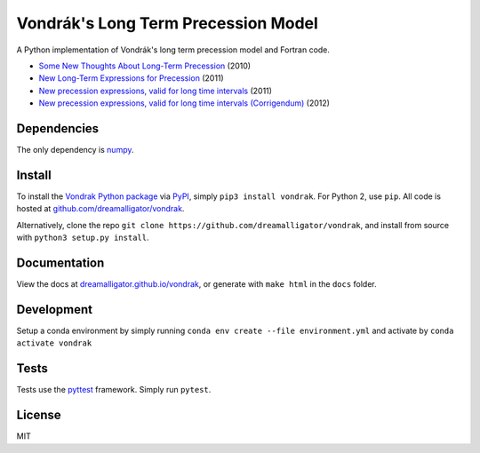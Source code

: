 ====================================
Vondrák's Long Term Precession Model
====================================

.. image:: https://img.shields.io/pypi/pyversions/vondrak
   :alt: PyPI - Python Version

.. image:: https://img.shields.io/github/license/dreamalligator/vondrak
   :alt: GitHub License

.. image:: https://img.shields.io/pypi/v/vondrak
   :alt: PyPI - Version

A Python implementation of Vondrák's long term precession model and Fortran code.

* `Some New Thoughts About Long-Term Precession <http://syrte.obspm.fr/jsr/journees2010/pdf/Vondrak.pdf>`_ (2010)
* `New Long-Term Expressions for Precession <http://syrte.obspm.fr/jsr/journees2011/pdf/vondrak.pdf>`_ (2011)
* `New precession expressions, valid for long time intervals <http://www.aanda.org/articles/aa/pdf/2011/10/aa17274-11.pdf>`_ (2011)
* `New precession expressions, valid for long time intervals (Corrigendum) <http://www.aanda.org/articles/aa/abs/2012/05/aa17274e-11/aa17274e-11.html>`_ (2012)

Dependencies
============

The only dependency is `numpy <https://github.com/numpy/numpy>`_.

Install
=======

To install the `Vondrak Python package <https://pypi.python.org/pypi/vondrak>`_ via `PyPI <https://pypi.python.org/pypi>`_, simply ``pip3 install vondrak``. For Python 2, use ``pip``. All code is hosted at `github.com/dreamalligator/vondrak <https://github.com/dreamalligator/vondrak>`_.

Alternatively, clone the repo ``git clone https://github.com/dreamalligator/vondrak``, and install from source with ``python3 setup.py install``.

Documentation
=============

View the docs at `dreamalligator.github.io/vondrak <https://dreamalligator.github.io/vondrak>`_, or generate with ``make html`` in the ``docs`` folder.

Development
=====
Setup a conda environment by simply running ``conda env create --file environment.yml`` and activate by ``conda activate vondrak``

Tests
=====

Tests use the `pyttest <https://github.com/pytest-dev/pytest>`_ framework. Simply run ``pytest``.

License
=======

MIT
